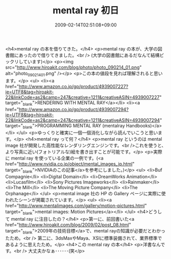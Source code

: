 #+TITLE: mental ray 初日
#+DATE: 2009-02-14T02:51:08+09:00
#+DRAFT: false
#+TAGS: 過去記事インポート

<h4>mental ray の本を借りてきた。</h4>
<p>mental ray の本が、大学の図書館にあったので借りてきました。<br /> (大学の図書館にあるだなんて結構ビックリしています)</p>
<p><img src="http://www.hiroakit.com/blog/photo/photo_090214_01.png" alt="photo_090214_01.png" /></p>
<p>この本の値段を見れば理解されると思います。</p>
<ul>
<li><a href="http://www.amazon.co.jp/gp/product/4939007227?ie=UTF8&amp;tag=hiroakit-22&amp;linkCode=as2&amp;camp=247&amp;creative=1211&amp;creativeASIN=4939007227" target="_blank">RENDERING WITH MENTAL RAY</a></li>
<li><a href="http://www.amazon.co.jp/gp/product/4939007294?ie=UTF8&amp;tag=hiroakit-22&amp;linkCode=as2&amp;camp=247&amp;creative=1211&amp;creativeASIN=4939007294" target="_blank">PROGRAMMING MENTAL RAY (mentalray Handbooks)</a></li>
</ul>
<p>ゆっくりと確実に一個一個消化しながら読んでいこうと思います。</p>
<h4>mental ray って何？</h4>
<p>mental ray というのは mental image 社が開発した高性能なレンダリングエンジンです。<br />これを使うと、より写真に近い(フォトリアルな)絵を書き出すことが可能です。</p>
<p>実際に mental ray を使っている企業の一例です。(<a href="http://www.nvidia.co.jp/object/mental_images_jp.html" target="_blank">NVIDIAのこの記事</a>を参考にしました。)</p>
<ul>
<li>Buf Compagnie</li>
<li>Digital Domain</li>
<li>DreamWorks Animation</li>
<li>Lucasfilm</li>
<li>Sony Pictures Imageworks</li>
<li>Rainmaker</li>
<li>The Mill</li>
<li>The Moving Picture Company</li>
<li>The Orphanage</li>
</ul>
<p>mental image 社の HP の Gallery ページに実際に使われたシーンが掲載されています。</p>
<ul>
<li><a href="http://www.mentalimages.com/gallery/motion-pictures.html" target="_blank">mental images: Motion Pictures</a></li>
</ul>
<h4>どうして mental ray に注目したの？</h4>
<p>第一に、前回書いた<a href="http://www.hiroakit.com/blog/2009/02/post_08.html" target="_blank">2009年の技術目標</a>で、mental rayの知識が必要だとわかったため。<br /> 第二に、3dsMaxやMaya、XSIに標準装備されて、業界標準であるように思えたため。</p>
<h4>この mental ray の本</h4>
<p>洋書なんです。<br /> 大丈夫かなぁ･･････(笑</p>
